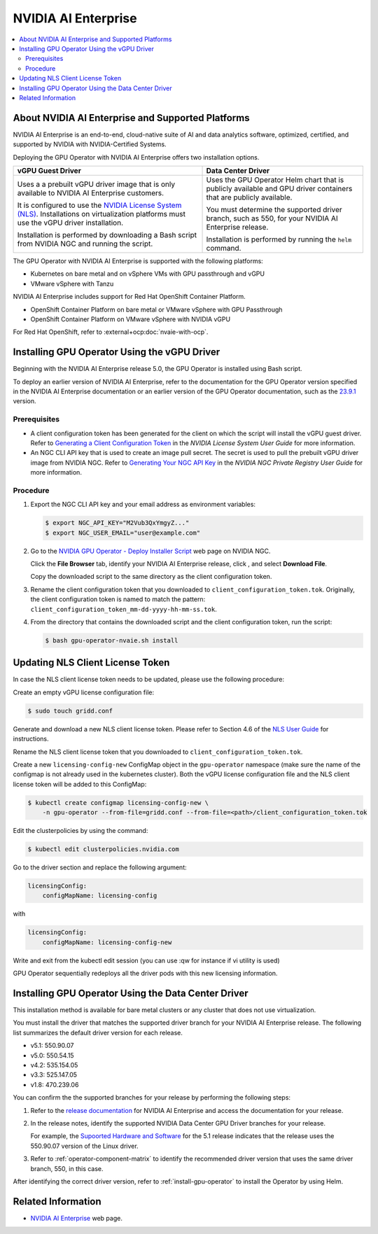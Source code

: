 .. license-header
  SPDX-FileCopyrightText: Copyright (c) 2023 NVIDIA CORPORATION & AFFILIATES. All rights reserved.
  SPDX-License-Identifier: Apache-2.0

  Licensed under the Apache License, Version 2.0 (the "License");
  you may not use this file except in compliance with the License.
  You may obtain a copy of the License at

  http://www.apache.org/licenses/LICENSE-2.0

  Unless required by applicable law or agreed to in writing, software
  distributed under the License is distributed on an "AS IS" BASIS,
  WITHOUT WARRANTIES OR CONDITIONS OF ANY KIND, either express or implied.
  See the License for the specific language governing permissions and
  limitations under the License.

.. headings # #, * *, =, -, ^, "

.. |ellipses-img| image:: https://brand-assets.cne.ngc.nvidia.com/assets/icons/2.2.2/fill/common-more-horiz.svg
    :width: 14px
    :height: 14px
    :alt: Actions button

.. Date: Aug 18 2021
.. Author: cdesiniotis

.. _install-gpu-operator-nvaie:

#####################
NVIDIA AI Enterprise
#####################

.. contents::
   :local:
   :depth: 2
   :backlinks: none


**************************************************
About NVIDIA AI Enterprise and Supported Platforms
**************************************************

NVIDIA AI Enterprise is an end-to-end, cloud-native suite of AI and data analytics software, optimized, certified, and supported by NVIDIA with NVIDIA-Certified Systems.

Deploying the GPU Operator with NVIDIA AI Enterprise offers two installation options.

.. list-table::
   :header-rows: 1

   * - vGPU Guest Driver
     - Data Center Driver

   * - Uses a a prebuilt vGPU driver image that is only available to NVIDIA AI Enterprise customers.

       It is configured to use the `NVIDIA License System (NLS) <https://docs.nvidia.com/license-system/latest/>`_.
       Installations on virtualization platforms must use the vGPU driver installation.

       Installation is performed by downloading a Bash script from NVIDIA NGC and running the script.

     - Uses the GPU Operator Helm chart that is publicly available and GPU driver containers that are publicly available.

       You must determine the supported driver branch, such as 550, for your NVIDIA AI Enterprise release.

       Installation is performed by running the ``helm`` command.

The GPU Operator with NVIDIA AI Enterprise is supported with the following platforms:

* Kubernetes on bare metal and on vSphere VMs with GPU passthrough and vGPU
* VMware vSphere with Tanzu

NVIDIA AI Enterprise includes support for Red Hat OpenShift Container Platform.

* OpenShift Container Platform on bare metal or VMware vSphere with GPU Passthrough
* OpenShift Container Platform on VMware vSphere with NVIDIA vGPU

For Red Hat OpenShift, refer to :external+ocp:doc:`nvaie-with-ocp`.


*********************************************
Installing GPU Operator Using the vGPU Driver
*********************************************

Beginning with the NVIDIA AI Enterprise release 5.0, the GPU Operator is installed using Bash script.

To deploy an earlier version of NVIDIA AI Enterprise, refer to the documentation for the GPU Operator version specified in the NVIDIA AI Enterprise documentation
or an earlier version of the GPU Operator documentation, such as the 
`23.9.1 <https://docs.nvidia.com/datacenter/cloud-native/gpu-operator/23.9.1/install-gpu-operator-nvaie.html>`__
version.

Prerequisites
=============

- A client configuration token has been generated for the client on which the script will install the vGPU guest driver.
  Refer to `Generating a Client Configuration Token <https://docs.nvidia.com/license-system/latest/nvidia-license-system-user-guide/index.html#generating-client-configuration-token>`__
  in the *NVIDIA License System User Guide* for more information.
- An NGC CLI API key that is used to create an image pull secret.
  The secret is used to pull the prebuilt vGPU driver image from NVIDIA NGC.
  Refer to `Generating Your NGC API Key <https://docs.nvidia.com/ngc/gpu-cloud/ngc-private-registry-user-guide/index.html#generating-api-key>`__
  in the *NVIDIA NGC Private Registry User Guide* for more information.

Procedure
=========

#. Export the NGC CLI API key and your email address as environment variables:

   .. code-block:: console
    
      $ export NGC_API_KEY="M2Vub3QxYmgyZ..."
      $ export NGC_USER_EMAIL="user@example.com"

#. Go to the
   `NVIDIA GPU Operator - Deploy Installer Script <https://catalog.ngc.nvidia.com/orgs/nvidia/teams/vgpu/resources/gpu-operator-installer-5>`__
   web page on NVIDIA NGC.

   Click the **File Browser** tab, identify your NVIDIA AI Enterprise release, click |ellipses-img|, and select **Download File**.

   Copy the downloaded script to the same directory as the client configuration token.

#. Rename the client configuration token that you downloaded to ``client_configuration_token.tok``.
   Originally, the client configuration token is named to match the pattern: ``client_configuration_token_mm-dd-yyyy-hh-mm-ss.tok``.

#. From the directory that contains the downloaded script and the client configuration token, run the script:

   .. code-block:: console

      $ bash gpu-operator-nvaie.sh install


*********************************
Updating NLS Client License Token
*********************************

In case the NLS client license token needs to be updated, please use the following procedure:

Create an empty vGPU license configuration file:

.. code-block:: console

  $ sudo touch gridd.conf

Generate and download a new NLS client license token. Please refer to Section 4.6 of the `NLS User Guide <https://docs.nvidia.com/license-system/latest/pdf/nvidia-license-system-user-guide.pdf>`_ for instructions.

Rename the NLS client license token that you downloaded to ``client_configuration_token.tok``.

Create a new ``licensing-config-new`` ConfigMap object in the ``gpu-operator`` namespace (make sure the name of the configmap is not already used in the kubernetes cluster). Both the vGPU license configuration file and the NLS client license token will be added to this ConfigMap:


.. code-block:: console

    $ kubectl create configmap licensing-config-new \
        -n gpu-operator --from-file=gridd.conf --from-file=<path>/client_configuration_token.tok


Edit the clusterpolicies by using the command:

.. code-block:: console

    $ kubectl edit clusterpolicies.nvidia.com


Go to the driver section and replace the following argument:

.. code-block:: console

  licensingConfig:
      configMapName: licensing-config

with

.. code-block:: console

  licensingConfig:
      configMapName: licensing-config-new

Write and exit from the kubectl edit session (you can use :qw for instance if vi utility is used)

GPU Operator sequentially redeploys all the driver pods with this new licensing information.

****************************************************
Installing GPU Operator Using the Data Center Driver
****************************************************

This installation method is available for bare metal clusters or any cluster that does not use virtualization.

You must install the driver that matches the supported driver branch for your NVIDIA AI Enterprise release.
The following list summarizes the default driver version for each release.

* v5.1: 550.90.07
* v5.0: 550.54.15 
* v4.2: 535.154.05
* v3.3: 525.147.05
* v1.8: 470.239.06

You can confirm the the supported branches for your release by performing the following steps:

#. Refer to the `release documentation <https://docs.nvidia.com/ai-enterprise/#release-documentation>`__
   for NVIDIA AI Enterprise and access the documentation for your release.
   
#. In the release notes, identify the supported NVIDIA Data Center GPU Driver branches for your release.

   For example, the `Supoorted Hardware and Software <https://docs.nvidia.com/ai-enterprise/#release-documentation>`__ for the 5.1 release 
   indicates that the release uses the 550.90.07 version of the Linux driver.

#. Refer to :ref:`operator-component-matrix` to identify the recommended driver version that uses the same driver branch, 550, in this case.

After identifying the correct driver version, refer to :ref:`install-gpu-operator` to install the Operator by using Helm.


*******************
Related Information
*******************

-  `NVIDIA AI Enterprise <https://www.nvidia.com/en-us/data-center/products/ai-enterprise-suite/>`_ web page.
